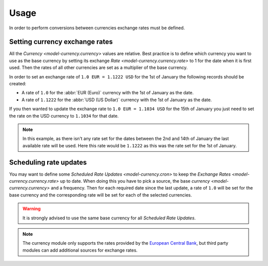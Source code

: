 *****
Usage
*****

In order to perform conversions between currencies exchange rates must be
defined.

.. _Setting currency exchange rates:

Setting currency exchange rates
===============================

All the `Currency <model-currency.currency>` values are relative.
Best practice is to define which currency you want to use as the base currency
by setting its exchange `Rate <model-currency.currency.rate>` to 1 for the
date when it is first used.
Then the rates of all other currencies are set as a multiplier of the base
currency.

In order to set an exchange rate of ``1.0 EUR = 1.1222 USD`` for the 1st of
January the following records should be created:

* A rate of ``1.0`` for the :abbr:`EUR (Euro)` currency with the 1st of
  January as the date.
* A rate of ``1.1222`` for the :abbr:`USD (US Dollar)` currency with the 1st
  of January as the date.

If you then wanted to update the exchange rate to ``1.0 EUR = 1.1034 USD`` for
the 15th of January you just need to set the rate on the USD currency to
``1.1034`` for that date.

.. note::

   In this example, as there isn't any rate set for the dates between the 2nd
   and 14th of January the last available rate will be used.
   Here this rate would be ``1.1222`` as this was the rate set for the 1st of
   January.

.. _Scheduling rate updates:

Scheduling rate updates
=======================

You may want to define some `Scheduled Rate Updates <model-currency.cron>` to
keep the `Exchange Rates <model-currency.currency.rate>` up to date.
When doing this you have to pick a source, the base `currency
<model-currency.currency>` and a frequency.
Then for each required date since the last update, a rate of ``1.0`` will be
set for the base currency and the corresponding rate will be set for each of
the selected currencies.

.. warning::

   It is strongly advised to use the same base currency for all *Scheduled Rate
   Updates*.

.. note::

   The currency module only supports the rates provided by the `European
   Central Bank`_, but third party modules can add additional sources for
   exchange rates.

.. _European Central Bank: https://www.ecb.europa.eu/stats/policy_and_exchange_rates/euro_reference_exchange_rates/html/index.en.html
